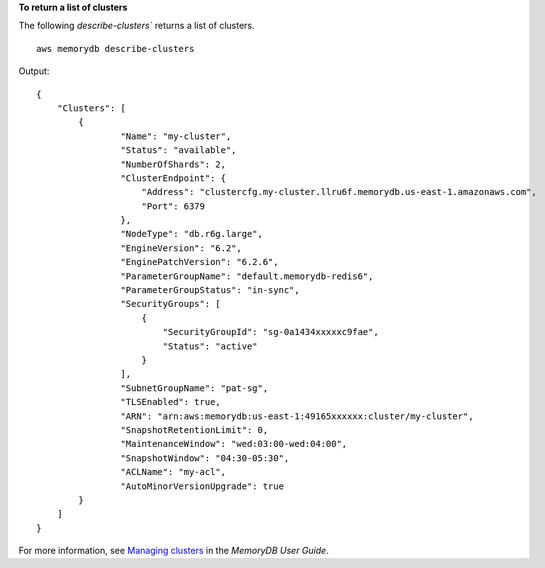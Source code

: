 **To return a list of clusters**

The following `describe-clusters`` returns a list of clusters. ::

    aws memorydb describe-clusters

Output::

    {
        "Clusters": [
            {
                    "Name": "my-cluster",
                    "Status": "available",
                    "NumberOfShards": 2,
                    "ClusterEndpoint": {
                        "Address": "clustercfg.my-cluster.llru6f.memorydb.us-east-1.amazonaws.com",
                        "Port": 6379
                    },
                    "NodeType": "db.r6g.large",
                    "EngineVersion": "6.2",
                    "EnginePatchVersion": "6.2.6",
                    "ParameterGroupName": "default.memorydb-redis6",
                    "ParameterGroupStatus": "in-sync",
                    "SecurityGroups": [
                        {
                            "SecurityGroupId": "sg-0a1434xxxxxc9fae",
                            "Status": "active"
                        }
                    ],
                    "SubnetGroupName": "pat-sg",
                    "TLSEnabled": true,
                    "ARN": "arn:aws:memorydb:us-east-1:49165xxxxxx:cluster/my-cluster",
                    "SnapshotRetentionLimit": 0,
                    "MaintenanceWindow": "wed:03:00-wed:04:00",
                    "SnapshotWindow": "04:30-05:30",
                    "ACLName": "my-acl",
                    "AutoMinorVersionUpgrade": true
            }
        ]
    }

For more information, see `Managing clusters <https://docs.aws.amazon.com/memorydb/latest/devguide/clusters.html>`__ in the *MemoryDB User Guide*.
